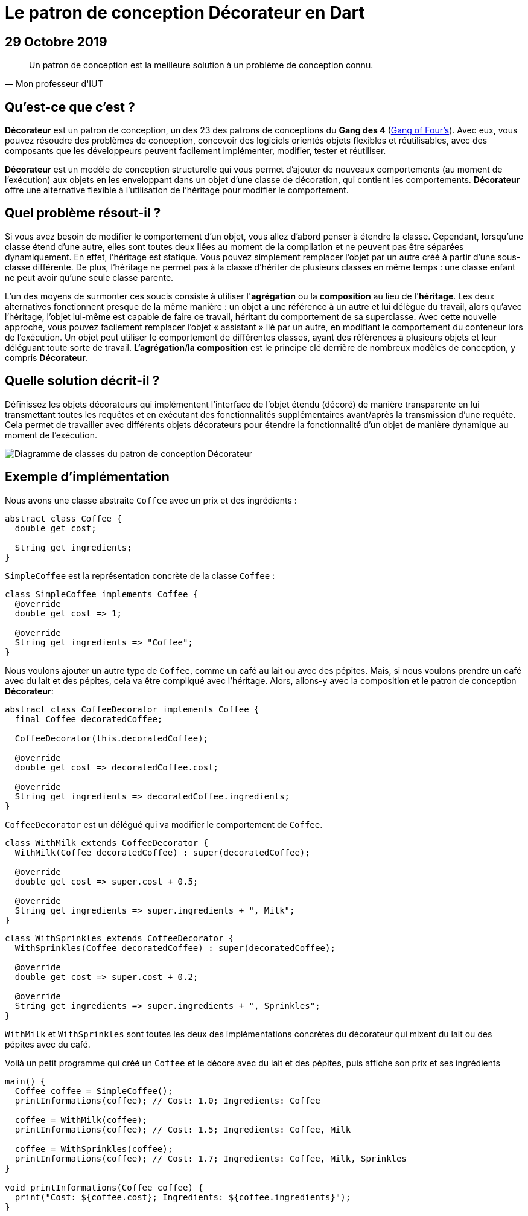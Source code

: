 = Le patron de conception Décorateur en Dart
:nofooter:
:stylesdir: ../../css/
:stylesheet: core.min.css
:source-highlighter: highlightjs
:highlightjsdir: ../../highlight

== 29 Octobre 2019

[quote,Mon professeur d'IUT]
Un patron de conception est la meilleure solution à un problème de conception connu.

== Qu'est-ce que c'est ?

*Décorateur* est un patron de conception, un des 23 des patrons de conceptions du *Gang des 4* (link:https://en.wikipedia.org/wiki/Design_Patterns[Gang of Four's]).
Avec eux, vous pouvez résoudre des problèmes de conception, concevoir des logiciels orientés objets flexibles et réutilisables, avec des composants que les développeurs peuvent facilement implémenter, modifier, tester et réutiliser.

*Décorateur* est un modèle de conception structurelle qui vous permet d'ajouter de nouveaux comportements (au moment de l'exécution) aux objets en les enveloppant dans un objet d'une classe de décoration, qui contient les comportements.
*Décorateur* offre une alternative flexible à l'utilisation de l'héritage pour modifier le comportement.

== Quel problème résout-il ?

Si vous avez besoin de modifier le comportement d'un objet, vous allez d'abord penser à étendre la classe.
Cependant, lorsqu'une classe étend d'une autre, elles sont toutes deux liées au moment de la compilation et ne peuvent pas être séparées dynamiquement.
En effet, l'héritage est statique.
Vous pouvez simplement remplacer l'objet par un autre créé à partir d'une sous-classe différente.
De plus, l'héritage ne permet pas à la classe d'hériter de plusieurs classes en même temps : une classe enfant ne peut avoir qu'une seule classe parente.

L'un des moyens de surmonter ces soucis consiste à utiliser l'*agrégation* ou la *composition* au lieu de l'*héritage*.
Les deux alternatives fonctionnent presque de la même manière : un objet a une référence à un autre et lui délègue du travail, alors qu'avec l'héritage, l'objet lui-même est capable de faire ce travail, héritant du comportement de sa superclasse.
Avec cette nouvelle approche, vous pouvez facilement remplacer l'objet « assistant » lié par un autre, en modifiant le comportement du conteneur lors de l'exécution.
Un objet peut utiliser le comportement de différentes classes, ayant des références à plusieurs objets et leur déléguant toute sorte de travail.
*L'agrégation*/*la composition* est le principe clé derrière de nombreux modèles de conception, y compris *Décorateur*.

== Quelle solution décrit-il ?

Définissez les objets décorateurs qui implémentent l'interface de l'objet étendu (décoré) de manière transparente en lui transmettant toutes les requêtes et en exécutant des fonctionnalités supplémentaires avant/après la transmission d'une requête.
Cela permet de travailler avec différents objets décorateurs pour étendre la fonctionnalité d'un objet de manière dynamique au moment de l'exécution.

image::resources/decorator.png[Diagramme de classes du patron de conception Décorateur]

== Exemple d'implémentation

Nous avons une classe abstraite `Coffee` avec un prix et des ingrédients :

[source,dart]
----
abstract class Coffee {
  double get cost;

  String get ingredients;
}
----

`SimpleCoffee`  est la représentation concrète de la classe `Coffee` :

[source,dart]
----
class SimpleCoffee implements Coffee {
  @override
  double get cost => 1;

  @override
  String get ingredients => "Coffee";
}
----

Nous voulons ajouter un autre type de `Coffee`, comme un café au lait ou avec des pépites.
Mais, si nous voulons prendre un café avec du lait et des pépites, cela va être compliqué avec l'héritage.
Alors, allons-y avec la composition et le patron de conception *Décorateur*:

[source,dart]
----
abstract class CoffeeDecorator implements Coffee {
  final Coffee decoratedCoffee;

  CoffeeDecorator(this.decoratedCoffee);

  @override
  double get cost => decoratedCoffee.cost;

  @override
  String get ingredients => decoratedCoffee.ingredients;
}
----

`CoffeeDecorator` est un délégué qui va modifier le comportement de `Coffee`.

[source,dart]
----
class WithMilk extends CoffeeDecorator {
  WithMilk(Coffee decoratedCoffee) : super(decoratedCoffee);

  @override
  double get cost => super.cost + 0.5;

  @override
  String get ingredients => super.ingredients + ", Milk";
}
----

[source,dart]
----
class WithSprinkles extends CoffeeDecorator {
  WithSprinkles(Coffee decoratedCoffee) : super(decoratedCoffee);

  @override
  double get cost => super.cost + 0.2;

  @override
  String get ingredients => super.ingredients + ", Sprinkles";
}
----

`WithMilk` et `WithSprinkles` sont toutes les deux des implémentations concrètes du décorateur qui mixent du lait ou des pépites avec du café.

Voilà un petit programme qui créé un `Coffee` et le décore avec du lait et des pépites, puis affiche son prix et ses ingrédients

[source,dart]
----
main() {
  Coffee coffee = SimpleCoffee();
  printInformations(coffee); // Cost: 1.0; Ingredients: Coffee

  coffee = WithMilk(coffee);
  printInformations(coffee); // Cost: 1.5; Ingredients: Coffee, Milk

  coffee = WithSprinkles(coffee);
  printInformations(coffee); // Cost: 1.7; Ingredients: Coffee, Milk, Sprinkles
}

void printInformations(Coffee coffee) {
  print("Cost: ${coffee.cost}; Ingredients: ${coffee.ingredients}");
}
----